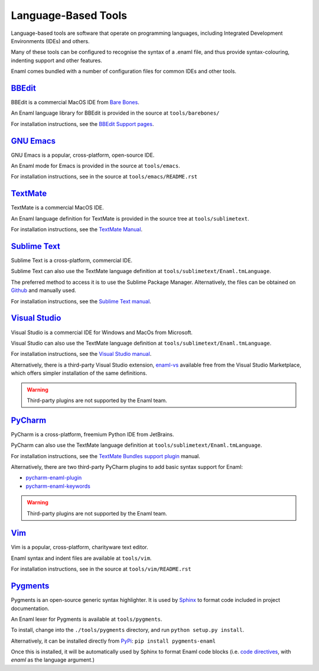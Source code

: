 .. _languagebasedtools:

====================
Language-Based Tools
====================

Language-based tools are software that operate on programming languages,
including Integrated Development Environments (IDEs) and others.

Many of these tools can be configured to recognise the syntax of a .enaml file,
and thus provide syntax-colouring, indenting support and other features.

Enaml comes bundled with a number of configuration files for common IDEs and
other tools.

`BBEdit`_
----------------------------

BBEdit is a commercial MacOS IDE from `Bare Bones`_.

An Enaml language library for BBEdit is provided in the source at
``tools/barebones/``

For installation instructions, see the `BBEdit Support pages`_.

.. _BBEdit: https://www.barebones.com/products/bbedit/
.. _Bare Bones: https://www.barebones.com/
.. _BBEdit Support pages: https://www.barebones.com/support/bbedit/plugin_library.html

`GNU Emacs`_
------------

GNU Emacs is a popular, cross-platform, open-source IDE.

An Enaml mode for Emacs is provided in the source at ``tools/emacs``.

For installation instructions, see in the source at
``tools/emacs/README.rst``

.. _GNU Emacs: https://www.gnu.org/software/emacs/

`TextMate`_
-----------

TextMate is a commercial MacOS IDE.

An Enaml language definition for TextMate is provided in the source tree at
``tools/sublimetext``.


For installation instructions, see the `TextMate Manual`_.

.. _TextMate: https://macromates.com/
.. _TextMate Manual: https://macromates.com/manual/en/language_grammars#language_grammars

`Sublime Text`_
---------------

Sublime Text is a cross-platform, commercial IDE.

Sublime Text can also use the TextMate language definition at
``tools/sublimetext/Enaml.tmLanguage``.

The preferred method to access it is to use the Sublime Package Manager.
Alternatively, the files can be obtained on `Github`_ and manually used.

For installation instructions, see the `Sublime Text manual`_.

.. _Github: https://github.com/nucleic/sublimetext-enaml-syntax
.. _Sublime Text: https://www.sublimetext.com/
.. _Sublime Text manual: http://docs.sublimetext.info/en/latest/extensibility/packages.html#installing-packages


`Visual Studio`_
----------------

Visual Studio is a commercial IDE for Windows and MacOs from Microsoft.

Visual Studio can also use the TextMate language definition at
``tools/sublimetext/Enaml.tmLanguage``.

For installation instructions, see the
`Visual Studio manual`_.

Alternatively, there is a third-party Visual Studio extension, `enaml-vs`_ available
free from the Visual Studio Marketplace, which offers simpler installation of the
same definitions.

.. _Visual Studio: https://visualstudio.microsoft.com/
.. _Visual Studio manual: https://code.visualstudio.com/docs/extensions/themes-snippets-colorizers
.. _enaml-vs: https://marketplace.visualstudio.com/items?itemName=mdartiailh.enaml-vs

.. warning::
    Third-party plugins are not supported by the Enaml team.


`PyCharm`_
----------------


PyCharm is a cross-platform, freemium Python IDE from JetBrains.

PyCharm can also use the TextMate language definition at
``tools/sublimetext/Enaml.tmLanguage``.

For installation instructions, see the `TextMate Bundles support plugin`_
manual.

Alternatively, there are two third-party PyCharm plugins to add basic syntax
support for Enaml:

* `pycharm-enaml-plugin`_
* `pycharm-enaml-keywords`_

.. warning::
    Third-party plugins are not supported by the Enaml team.

.. _PyCharm: https://www.jetbrains.com/pycharm/
.. _TextMate Bundles support plugin: https://www.jetbrains.com/help/pycharm/2018.1/tutorial-using-textmate-bundles.html
.. _pycharm-enaml-plugin: https://github.com/pberkes/pycharm-enaml-plugin
.. _pycharm-enaml-keywords: https://github.com/vahndi/pycharm-enaml-keywords

`Vim`_
------
Vim is a popular, cross-platform, charityware text editor.

Enaml syntax and indent files are available at ``tools/vim``.

For installation instructions, see in the source at
``tools/vim/README.rst``

.. _Vim: https://www.vim.org/

`Pygments`_
-----------

Pygments is an open-source generic syntax highlighter. It is used by
`Sphinx`_ to format code included in project documentation.

An Enaml lexer for Pygments is available at ``tools/pygments``.

To install, change into the ``./tools/pygments`` directory, and run
``python setup.py install``.

Alternatively, it can be installed directly from `PyPi`_: ``pip install pygments-enaml``

Once this is installed, it will be automatically used by Sphinx to format
Enaml code blocks (i.e. `code directives`_, with `enaml` as the language
argument.)

.. _Pygments: http://pygments.org/
.. _Sphinx: http://www.sphinx-doc.org/
.. _code directives: http://docutils.sourceforge.net/docs/ref/rst/directives.html#Code
..  _PyPi: https://pypi.org/project/pygments-enaml/
